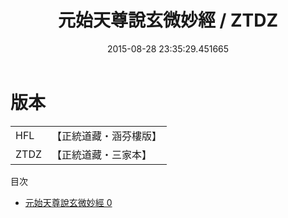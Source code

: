 #+TITLE: 元始天尊說玄微妙經 / ZTDZ

#+DATE: 2015-08-28 23:35:29.451665
* 版本
 |       HFL|【正統道藏・涵芬樓版】|
 |      ZTDZ|【正統道藏・三家本】|
目次
 - [[file:KR5a0060_000.txt][元始天尊說玄微妙經 0]]
